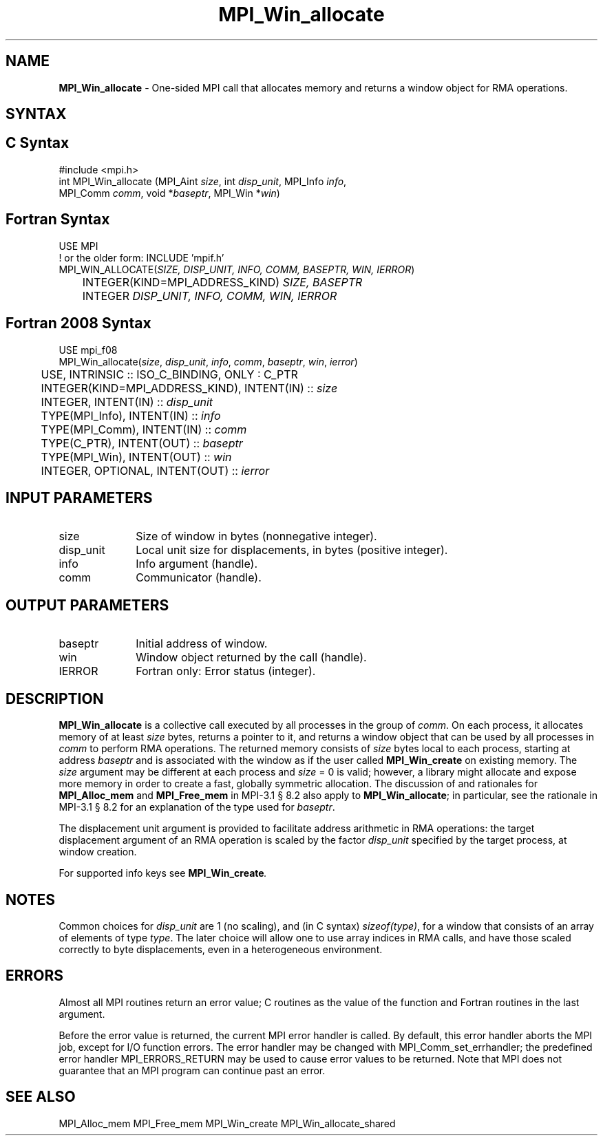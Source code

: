 .\" -*- nroff -*-
.\" Copyright 2015      Los Alamos National Security, LLC. All rights reserved.
.\" Copyright 2010 Cisco Systems, Inc.  All rights reserved.
.\" Copyright 2007-2008 Sun Microsystems, Inc.
.\" Copyright (c) 1996 Thinking Machines Corporation
.\" $COPYRIGHT$
.TH MPI_Win_allocate 3 "Mar 31, 2022" "4.1.3" "Open MPI"
.SH NAME
\fBMPI_Win_allocate\fP \- One-sided MPI call that allocates memory and
returns a window object for RMA operations.

.SH SYNTAX
.ft R
.SH C Syntax
.nf
#include <mpi.h>
int MPI_Win_allocate (MPI_Aint \fIsize\fP, int \fIdisp_unit\fP, MPI_Info \fIinfo\fP,
                      MPI_Comm \fIcomm\fP, void *\fIbaseptr\fP, MPI_Win *\fIwin\fP)

.fi
.SH Fortran Syntax
.nf
USE MPI
! or the older form: INCLUDE 'mpif.h'
MPI_WIN_ALLOCATE(\fISIZE, DISP_UNIT, INFO, COMM, BASEPTR, WIN, IERROR\fP)
	INTEGER(KIND=MPI_ADDRESS_KIND) \fISIZE, BASEPTR\fP
	INTEGER \fIDISP_UNIT, INFO, COMM, WIN, IERROR\fP

.fi
.SH Fortran 2008 Syntax
.nf
USE mpi_f08
MPI_Win_allocate(\fIsize\fP, \fIdisp_unit\fP, \fIinfo\fP, \fIcomm\fP, \fIbaseptr\fP, \fIwin\fP, \fIierror\fP)
	USE, INTRINSIC :: ISO_C_BINDING, ONLY : C_PTR
	INTEGER(KIND=MPI_ADDRESS_KIND), INTENT(IN) :: \fIsize\fP
	INTEGER, INTENT(IN) :: \fIdisp_unit\fP
	TYPE(MPI_Info), INTENT(IN) :: \fIinfo\fP
	TYPE(MPI_Comm), INTENT(IN) :: \fIcomm\fP
	TYPE(C_PTR), INTENT(OUT) :: \fIbaseptr\fP
	TYPE(MPI_Win), INTENT(OUT) :: \fIwin\fP
	INTEGER, OPTIONAL, INTENT(OUT) :: \fIierror\fP

.fi
.SH INPUT PARAMETERS
.ft R
.TP 1i
size
Size of window in bytes (nonnegative integer).
.TP 1i
disp_unit
Local unit size for displacements, in bytes (positive integer).
.TP 1i
info
Info argument (handle).
.TP 1i
comm
Communicator (handle).

.SH OUTPUT PARAMETERS
.ft R
.TP 1i
baseptr
Initial address of window.
.TP 1i
win
Window object returned by the call (handle).
.TP 1i
IERROR
Fortran only: Error status (integer).

.SH DESCRIPTION
.ft R
\fBMPI_Win_allocate\fP is a collective call executed by all processes
in the group of \fIcomm\fP. On each process, it allocates memory of at
least \fIsize\fP bytes, returns a pointer to it, and returns a window
object that can be used by all processes in \fIcomm\fP to perform RMA
operations. The returned memory consists of \fIsize\fP bytes local to
each process, starting at address \fIbaseptr\fP and is associated with
the window as if the user called \fBMPI_Win_create\fP on existing
memory. The \fIsize\fP argument may be different at each process and
\fIsize\fP = 0 is valid; however, a library might allocate and expose
more memory in order to create a fast, globally symmetric
allocation. The discussion of and rationales for \fBMPI_Alloc_mem\fP and
\fBMPI_Free_mem\fP in MPI-3.1 \[char167] 8.2 also apply to
\fBMPI_Win_allocate\fP; in particular, see the rationale in MPI-3.1
\[char167] 8.2 for an explanation of the type used for \fIbaseptr\fP.
.sp
The displacement unit argument is provided to facilitate address
arithmetic in RMA operations: the target displacement argument of an
RMA operation is scaled by the factor \fIdisp_unit\fP specified by the
target process, at window creation.
.sp
For supported info keys see \fBMPI_Win_create\fI.
.sp

.SH NOTES
Common choices for \fIdisp_unit\fP are 1 (no scaling), and (in C
syntax) \fIsizeof(type)\fP, for a window that consists of an array of
elements of type \fItype\fP. The later choice will allow one to use
array indices in RMA calls, and have those scaled correctly to byte
displacements, even in a heterogeneous environment.
.sp

.SH ERRORS
Almost all MPI routines return an error value; C routines as the value of the function and Fortran routines in the last argument.
.sp
Before the error value is returned, the current MPI error handler is
called. By default, this error handler aborts the MPI job, except for
I/O function errors. The error handler may be changed with
MPI_Comm_set_errhandler; the predefined error handler
MPI_ERRORS_RETURN may be used to cause error values to be
returned. Note that MPI does not guarantee that an MPI program can
continue past an error.

.SH SEE ALSO
.ft R
.sp
MPI_Alloc_mem
MPI_Free_mem
MPI_Win_create
MPI_Win_allocate_shared
